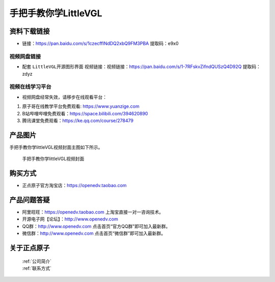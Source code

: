 
手把手教你学LittleVGL
================================================

资料下载链接
------------

- 链接：https://pan.baidu.com/s/1czecffINdDQ2xbQ9FM3PBA  提取码：e9x0
  
视频网盘链接
^^^^^^^^^^^

-  配套 ``LittleVGL开源图形界面`` 视频链接：视频链接：https://pan.baidu.com/s/1-7RFskvZifndQUSzQ4D92Q 提取码：zdyz


视频在线学习平台
^^^^^^^^^^^^^^^^^
- 视频网盘经常失效，请移步在线观看平台：

1. 原子哥在线教学平台免费观看: https://www.yuanzige.com
#. B站哔哩哔哩免费观看：https://space.bilibili.com/394620890
#. 腾讯课堂免费观看：https://ke.qq.com/course/278479


产品图片
--------

手把手教你学littleVGL视频封面主图如下所示。

.. _pic_major_littleVGL:

.. figure:: media/littleVGL.png


   
 手把手教你学littleVGL视频封面



购买方式
--------

- 正点原子官方淘宝店：https://openedv.taobao.com 



产品问题答疑
------------

- 阿里旺旺：https://openedv.taobao.com 上淘宝直接一对一咨询技术。  
- 开源电子网【论坛】：http://www.openedv.com 
- QQ群：http://www.openedv.com   点击首页“官方QQ群”即可加入最新群。 
- 微信群：http://www.openedv.com 点击首页“微信群”即可加入最新群。
  


关于正点原子  
-----------------

 | :ref:`公司简介` 
 | :ref:`联系方式`